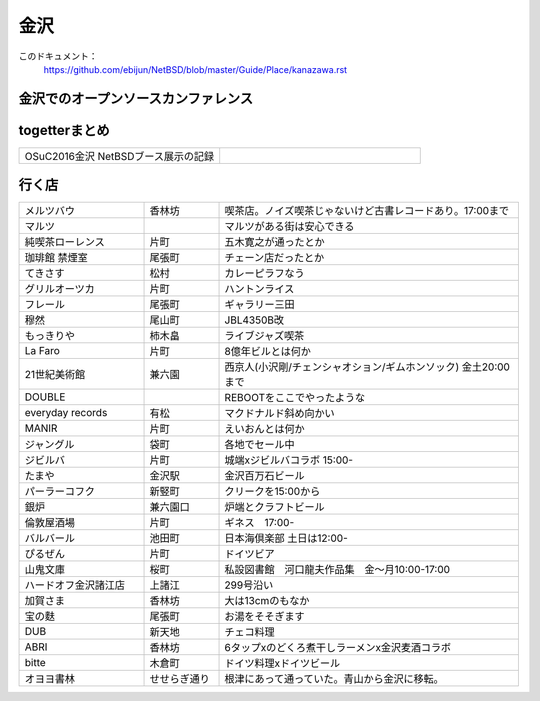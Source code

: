 .. 
 Copyright (c) 2016 Jun Ebihara All rights reserved.
 Redistribution and use in source and binary forms, with or without
 modification, are permitted provided that the following conditions
 are met:
 1. Redistributions of source code must retain the above copyright
    notice, this list of conditions and the following disclaimer.
 2. Redistributions in binary form must reproduce the above copyright
    notice, this list of conditions and the following disclaimer in the
    documentation and/or other materials provided with the distribution.
 THIS SOFTWARE IS PROVIDED BY THE AUTHOR ``AS IS'' AND ANY EXPRESS OR
 IMPLIED WARRANTIES, INCLUDING, BUT NOT LIMITED TO, THE IMPLIED WARRANTIES
 OF MERCHANTABILITY AND FITNESS FOR A PARTICULAR PURPOSE ARE DISCLAIMED.
 IN NO EVENT SHALL THE AUTHOR BE LIABLE FOR ANY DIRECT, INDIRECT,
 INCIDENTAL, SPECIAL, EXEMPLARY, OR CONSEQUENTIAL DAMAGES (INCLUDING, BUT
 NOT LIMITED TO, PROCUREMENT OF SUBSTITUTE GOODS OR SERVICES; LOSS OF USE,
 DATA, OR PROFITS; OR BUSINESS INTERRUPTION) HOWEVER CAUSED AND ON ANY
 THEORY OF LIABILITY, WHETHER IN CONTRACT, STRICT LIABILITY, OR TORT
 (INCLUDING NEGLIGENCE OR OTHERWISE) ARISING IN ANY WAY OUT OF THE USE OF
 THIS SOFTWARE, EVEN IF ADVISED OF THE POSSIBILITY OF SUCH DAMAGE.


金沢
-------

このドキュメント：
 https://github.com/ebijun/NetBSD/blob/master/Guide/Place/kanazawa.rst

金沢でのオープンソースカンファレンス
~~~~~~~~~~~~~~~~~~~~~~~~~~~~~~~~~~~~~~

.. 
 csv-table::
 :widths: 20 15 20 20 20
 開催年,場所,開催日,参加者,参加グループ
 2016, ITビジネスプラザ武蔵 ,  8/27,    50 , アンカンファレンス    

togetterまとめ
~~~~~~~~~~~~~~~

.. csv-table::
 :widths: 80 80

 OSuC2016金沢 NetBSDブース展示の記録,


行く店
~~~~~~~~~~~~~~

.. csv-table::
 :widths: 25 15 60

 メルツバウ,香林坊, 喫茶店。ノイズ喫茶じゃないけど古書レコードあり。17:00まで
 マルツ,,マルツがある街は安心できる
 純喫茶ローレンス,片町,五木寛之が通ったとか
 珈琲館 禁煙室,尾張町,チェーン店だったとか
 てきさす,松村,カレーピラフなう
 グリルオーツカ,片町,ハントンライス
 フレール,尾張町,ギャラリー三田
 穆然,尾山町,JBL4350B改
 もっきりや,柿木畠,ライブジャズ喫茶
 La Faro,片町,8億年ビルとは何か
 21世紀美術館,兼六園,西京人(小沢剛/チェンシャオション/ギムホンソック) 金土20:00まで
 DOUBLE,,REBOOTをここでやったような
 everyday records,有松,マクドナルド斜め向かい
 MANIR,片町,えいおんとは何か
 ジャングル,袋町,各地でセール中
 ジビルバ,片町,城端xジビルバコラボ 15:00-
 たまや,金沢駅,金沢百万石ビール
 パーラーコフク,新竪町,クリークを15:00から
 銀炉,兼六園口,炉端とクラフトビール
 倫敦屋酒場,片町,ギネス　17:00-
 バルバール,池田町,日本海倶楽部 土日は12:00-
 ぴるぜん,片町,ドイツビア
 山鬼文庫,桜町,私設図書館　河口龍夫作品集　金～月10:00-17:00
 ハードオフ金沢諸江店,上諸江,299号沿い 
 加賀さま,香林坊,大は13cmのもなか
 宝の麩,尾張町,お湯をそそぎます
 DUB,新天地,チェコ料理
 ABRI,香林坊,6タップxのどくろ煮干しラーメンx金沢麦酒コラボ
 bitte,木倉町,ドイツ料理xドイツビール
 オヨヨ書林,せせらぎ通り,根津にあって通っていた。青山から金沢に移転。
